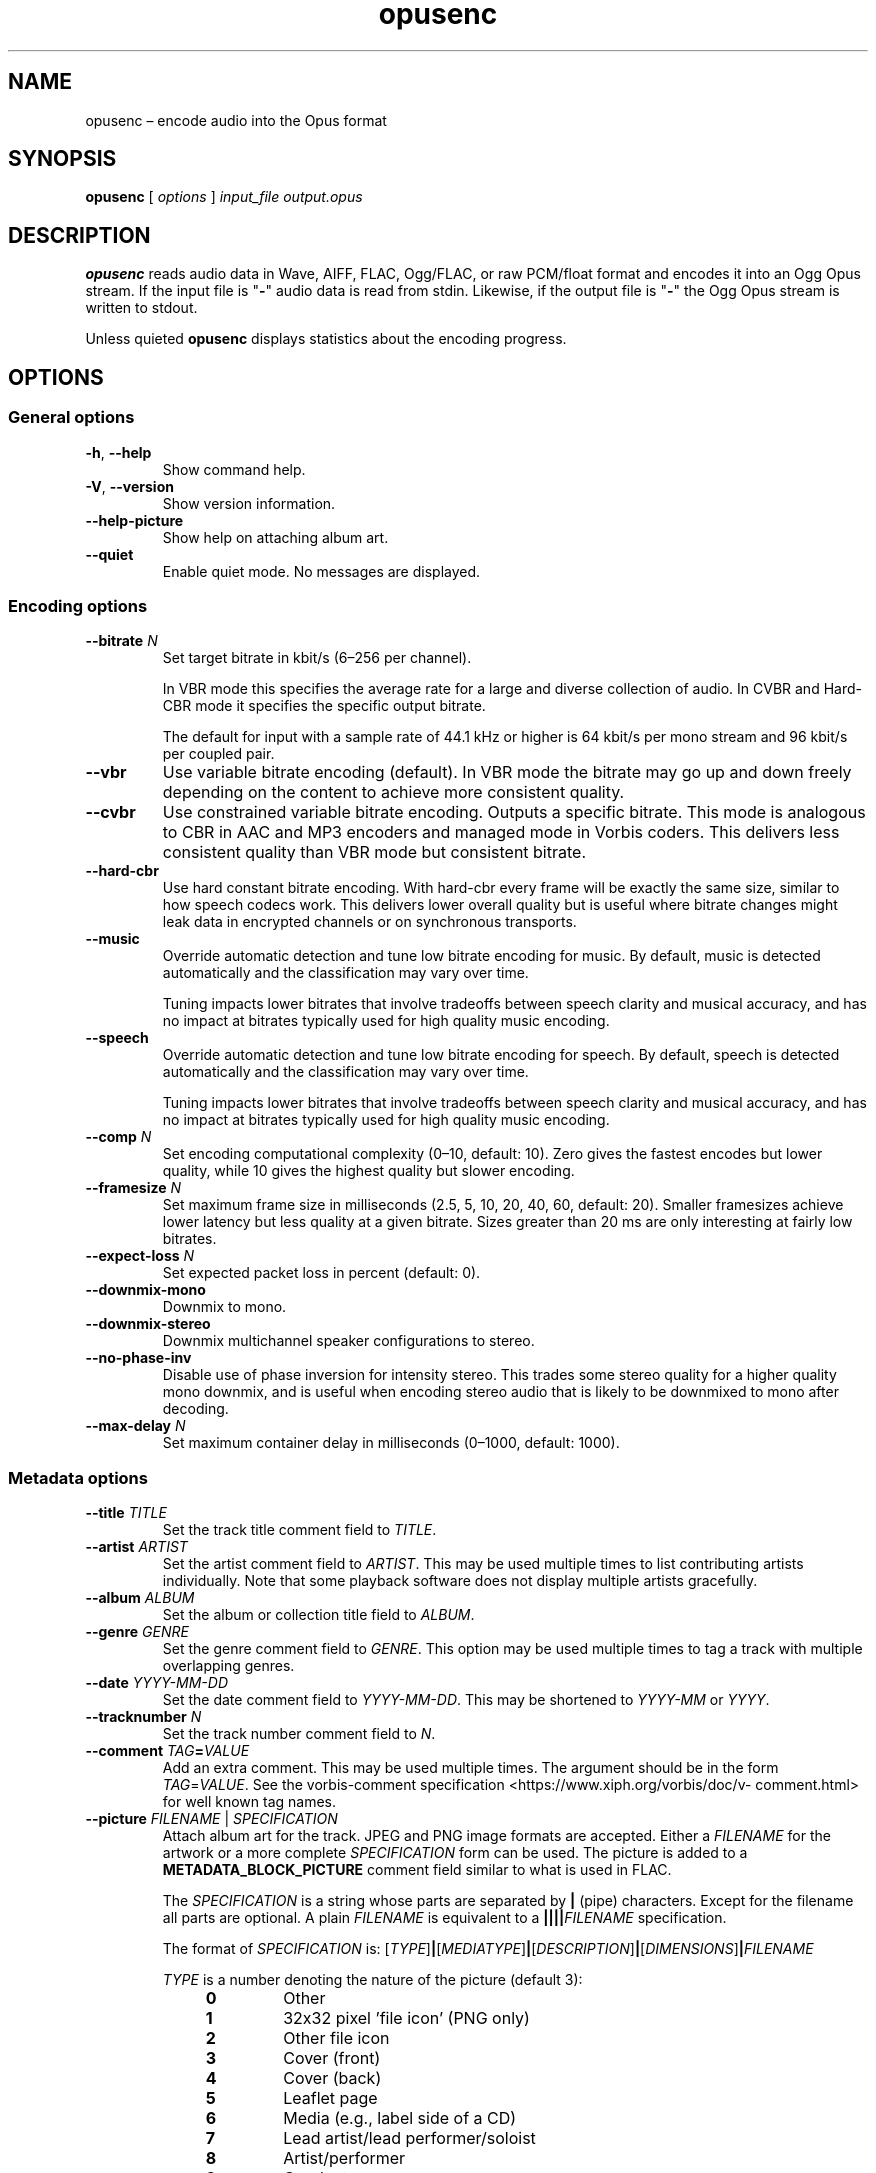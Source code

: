 .\" Process this file with
.\" groff -man -Tascii opusenc.1
.\"
.TH opusenc 1 2019-09-07 "Xiph.Org Foundation" "opus-tools"
.SH NAME
opusenc \(en encode audio into the Opus format
.SH SYNOPSIS
.B opusenc
[
.I options
]
.I input_file
.I output.opus
.SH DESCRIPTION
.B opusenc
reads audio data in Wave, AIFF, FLAC, Ogg/FLAC,
or raw PCM/float format and encodes it into an Ogg Opus stream.
If the input file is "\fB\-\fR" audio data is read from stdin.
Likewise, if the output file is "\fB\-\fR" the Ogg Opus stream
is written to stdout.
.PP
Unless quieted
.B opusenc
displays statistics about the encoding progress.
.SH OPTIONS
.SS "General options"
.TP
.BR -h ", " --help
Show command help.
.TP
.BR -V ", " --version
Show version information.
.TP
.B --help-picture
Show help on attaching album art.
.TP
.B --quiet
Enable quiet mode.
No messages are displayed.
.SS "Encoding options"
.TP
.BI --bitrate " N"
Set target bitrate in kbit/s (6\(en256 per channel).
.IP
In VBR mode this specifies the average rate for a large and diverse
collection of audio.
In CVBR and Hard-CBR mode it specifies the specific output bitrate.
.IP
The default for input with a sample rate of 44.1 kHz or higher is
64 kbit/s per mono stream and 96 kbit/s per coupled pair.
.TP
.B --vbr
Use variable bitrate encoding (default).
In VBR mode the bitrate may go up and down freely depending on the content
to achieve more consistent quality.
.TP
.B --cvbr
Use constrained variable bitrate encoding.
Outputs a specific bitrate.
This mode is analogous to CBR in AAC and MP3 encoders and managed mode in
Vorbis coders.
This delivers less consistent quality than VBR mode but consistent bitrate.
.TP
.B --hard-cbr
Use hard constant bitrate encoding.
With hard-cbr every frame will be exactly the same size, similar to how
speech codecs work.
This delivers lower overall quality but is useful where bitrate changes
might leak data in encrypted channels or on synchronous transports.
.TP
.B --music
Override automatic detection and tune low bitrate encoding for music.
By default, music is detected automatically and the classification
may vary over time.
.IP
Tuning impacts lower bitrates that involve tradeoffs between speech
clarity and musical accuracy, and has no impact at bitrates typically
used for high quality music encoding.
.TP
.B --speech
Override automatic detection and tune low bitrate encoding for speech.
By default, speech is detected automatically and the classification
may vary over time.
.IP
Tuning impacts lower bitrates that involve tradeoffs between speech
clarity and musical accuracy, and has no impact at bitrates typically
used for high quality music encoding.
.TP
.BI --comp " N"
Set encoding computational complexity (0\(en10, default: 10).
Zero gives the fastest encodes but lower quality, while 10 gives the
highest quality but slower encoding.
.TP
.BI --framesize " N"
Set maximum frame size in milliseconds (2.5, 5, 10, 20, 40, 60, default: 20).
Smaller framesizes achieve lower latency but less quality at a given bitrate.
Sizes greater than 20\ ms are only interesting at fairly low bitrates.
.TP
.BI --expect-loss " N"
Set expected packet loss in percent (default: 0).
.TP
.B --downmix-mono
Downmix to mono.
.TP
.B --downmix-stereo
Downmix multichannel speaker configurations to stereo.
.TP
.B --no-phase-inv
Disable use of phase inversion for intensity stereo.
This trades some stereo quality for a higher quality mono downmix,
and is useful when encoding stereo audio that is likely to be downmixed
to mono after decoding.
.TP
.BI --max-delay " N"
Set maximum container delay in milliseconds (0\(en1000, default: 1000).
.SS "Metadata options"
.TP
.BI --title " TITLE"
Set the track title comment field to
.IR TITLE .
.TP
.BI --artist " ARTIST"
Set the artist comment field to
.IR ARTIST .
This may be used multiple times to list contributing artists individually.
Note that some playback software does not display multiple artists gracefully.
.TP
.BI --album " ALBUM"
Set the album or collection title field to
.IR ALBUM .
.TP
.BI --genre " GENRE"
Set the genre comment field to
.IR GENRE .
This option may be used multiple times to tag a track with
multiple overlapping genres.
.TP
.BI --date " YYYY-MM-DD"
Set the date comment field to
.IR YYYY-MM-DD .
This may be shortened to
.I YYYY-MM
or
.IR YYYY .
.TP
.BI --tracknumber " N"
Set the track number comment field to
.IR N .
.TP
.BI --comment " TAG" = VALUE
Add an extra comment.
This may be used multiple times.
The argument should be in the form
.IR TAG = VALUE .
See the vorbis-comment specification
<https://\:www.\:xiph.\:org/\:vorbis/\:doc/v-\:comment.\:html>
for well known tag names.
.TP
\fB--picture\fR \fIFILENAME\fR | \fISPECIFICATION\fR
Attach album art for the track.
JPEG and PNG image formats are accepted.
Either a
.I FILENAME
for the artwork or a more complete
.I SPECIFICATION
form can be used.
The picture is added to a
.B METADATA_BLOCK_PICTURE
comment field similar to what is used in FLAC.
.IP
The
.I SPECIFICATION
is a string whose parts are separated by
.B |
(pipe) characters.
Except for the filename all parts are optional.
A plain
.I FILENAME
is equivalent to a
.BI |||| FILENAME
specification.
.IP
The format of
.I SPECIFICATION
is:
\%[\,\fITYPE\/\fR]\|\fB|\fR\|[\,\fIMEDIATYPE\/\fR]\|\fB|\fR\|[\,\fIDESCRIPTION\/\fR]\|\fB|\fR\|[\,\fIDIMENSIONS\/\fR]\|\fB|\|\fIFILENAME\fR
.IP
.PD 0
.I TYPE
is a number denoting the nature of the picture (default 3):
.RS
.RS 4
.TP
.B 0
Other
.TP
.B 1
32x32 pixel 'file icon' (PNG only)
.TP
.B 2
Other file icon
.TP
.B 3
Cover (front)
.TP
.B 4
Cover (back)
.TP
.B 5
Leaflet page
.TP
.B 6
Media (e.g., label side of a CD)
.TP
.B 7
Lead artist/lead performer/soloist
.TP
.B 8
Artist/performer
.TP
.B 9
Conductor
.TP
.B 10
Band/Orchestra
.TP
.B 11
Composer
.TP
.B 12
Lyricist/text writer
.TP
.B 13
Recording location
.TP
.B 14
During recording
.TP
.B 15
During performance
.TP
.B 16
Movie/video screen capture
.TP
.B 17
A bright colored fish
.TP
.B 18
Illustration
.TP
.B 19
Band/artist logotype
.TP
.B 20
Publisher/studio logotype
.RE
.RE
.IP
There may only be one picture each of type 1 and 2 in a file.
.PD
.IP
The default
.I DESCRIPTION
is an empty string.
.I FILENAME
is the path to the picture file to be imported.
.I MEDIATYPE
and
.I DIMENSIONS
are obtained from the file and any specified values are ignored.
.IP
More than one
.B --picture
option can be specified to attach multiple pictures.
.TP
.BI --padding " N"
Reserve
.I N
extra bytes for metadata tags.
This can make later tag editing more efficient.
Defaults to 512.
.TP
.B --discard-comments
Don't propagate metadata tags from the input file.
.TP
.B --discard-pictures
Don't propagate pictures or art from the input file.
.SS "Input options"
.TP
.B --raw
Interpret input as raw PCM data without headers.
.TP
.B --raw-float
Interpret input as raw floating point data without headers.
.TP
.BI --raw-bits " N"
Set bits/sample for raw input (default: 16).
.TP
.BI --raw-rate " N"
Set sampling rate for raw input (default: 48000).
.TP
.BI --raw-chan " N"
Set number of channels for raw input (default: 2).
.TP
.BR --raw-endianness " " 0 | 1
Set the endianness for raw input: 1 for big endian, 0 for little (default: 0).
.TP
.B --ignorelength
Ignore the data length in Wave headers.
The length will always be ignored when it is implausible (very small or very
large), but some stdin usage may still need this option to avoid truncation.
.SS "Diagnostic options"
.TP
.BI --serial " N"
Force use of a specific stream serial number, rather than one that is
randomly generated.
This is used to make the encoder deterministic for testing and is not
generally recommended.
.TP
.BI --save-range " FILENAME"
Save check values for every frame to a file.
.TP
\fB--set-ctl-int\fR [\,\fIS\/\fB:\fR]\,\fIX\/\fR=\,\fIY\fR
Pass the encoder control
.I X
with value
.I Y
(advanced).
Preface with
.IR S :
to direct the ctl to multistream stream number
.IR S .
This may be used multiple times.
.SH EXAMPLES
Simplest usage.
Take input as input.wav and produce output as output.opus:
.RS 5
opusenc input.wav output.opus
.RE
.PP
Produce a very high quality encode with a target rate of 160 kbit/s:
.RS 5
opusenc --bitrate 160 input.wav output.opus
.RE
.PP
Record and send a live stream to an Icecast HTTP streaming server using oggfwd:
.RS 5
arecord -c 2 -r 48000 -twav - | opusenc --bitrate 96 - - | oggfwd icecast.somewhere.org 8000 password /stream.opus
.RE
.SH NOTES
While it is possible to use opusenc for low latency streaming (e.g. with
.B "--max-delay 0"
and netcat instead of Icecast) it's not really designed for this, and the
Ogg container and TCP transport aren't the best tools for that application.
Shell pipelines themselves will often have high buffering.
The ability to set framesizes as low as 2.5\ ms in opusenc mostly exists
to try out the quality of the format with low latency settings, but not
really for actual low latency usage.
Interactive usage should use UDP/RTP directly.
.SH AUTHORS
Gregory Maxwell <greg@xiph.org>
.SH SEE ALSO
.BR opusdec (1),
.BR opusinfo (1),
.BR oggfwd (1)
